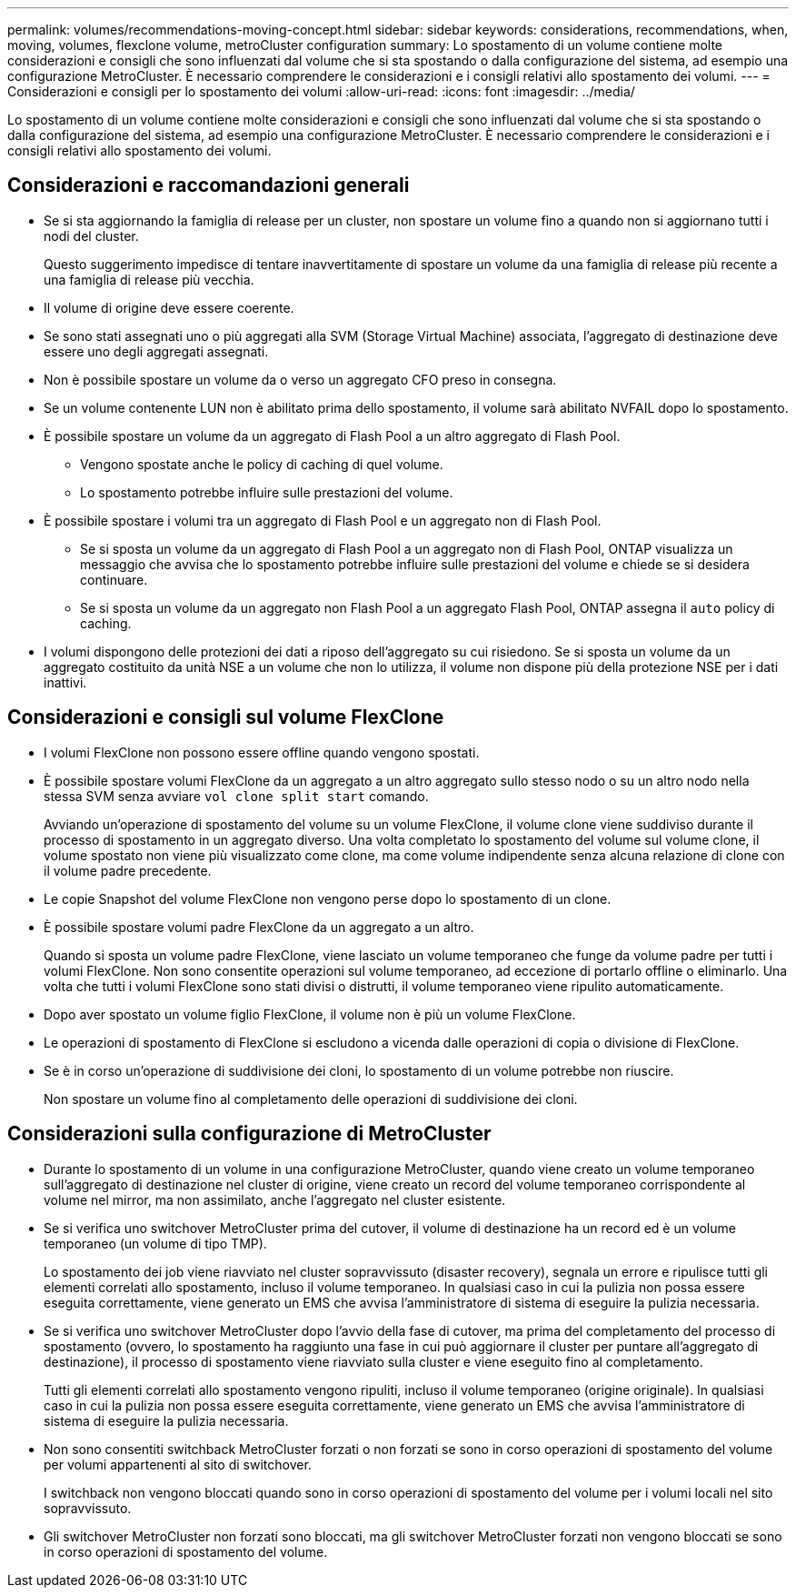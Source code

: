 ---
permalink: volumes/recommendations-moving-concept.html 
sidebar: sidebar 
keywords: considerations, recommendations, when, moving, volumes, flexclone volume, metroCluster configuration 
summary: Lo spostamento di un volume contiene molte considerazioni e consigli che sono influenzati dal volume che si sta spostando o dalla configurazione del sistema, ad esempio una configurazione MetroCluster. È necessario comprendere le considerazioni e i consigli relativi allo spostamento dei volumi. 
---
= Considerazioni e consigli per lo spostamento dei volumi
:allow-uri-read: 
:icons: font
:imagesdir: ../media/


[role="lead"]
Lo spostamento di un volume contiene molte considerazioni e consigli che sono influenzati dal volume che si sta spostando o dalla configurazione del sistema, ad esempio una configurazione MetroCluster. È necessario comprendere le considerazioni e i consigli relativi allo spostamento dei volumi.



== Considerazioni e raccomandazioni generali

* Se si sta aggiornando la famiglia di release per un cluster, non spostare un volume fino a quando non si aggiornano tutti i nodi del cluster.
+
Questo suggerimento impedisce di tentare inavvertitamente di spostare un volume da una famiglia di release più recente a una famiglia di release più vecchia.

* Il volume di origine deve essere coerente.
* Se sono stati assegnati uno o più aggregati alla SVM (Storage Virtual Machine) associata, l'aggregato di destinazione deve essere uno degli aggregati assegnati.
* Non è possibile spostare un volume da o verso un aggregato CFO preso in consegna.
* Se un volume contenente LUN non è abilitato prima dello spostamento, il volume sarà abilitato NVFAIL dopo lo spostamento.
* È possibile spostare un volume da un aggregato di Flash Pool a un altro aggregato di Flash Pool.
+
** Vengono spostate anche le policy di caching di quel volume.
** Lo spostamento potrebbe influire sulle prestazioni del volume.


* È possibile spostare i volumi tra un aggregato di Flash Pool e un aggregato non di Flash Pool.
+
** Se si sposta un volume da un aggregato di Flash Pool a un aggregato non di Flash Pool, ONTAP visualizza un messaggio che avvisa che lo spostamento potrebbe influire sulle prestazioni del volume e chiede se si desidera continuare.
** Se si sposta un volume da un aggregato non Flash Pool a un aggregato Flash Pool, ONTAP assegna il `auto` policy di caching.


* I volumi dispongono delle protezioni dei dati a riposo dell'aggregato su cui risiedono. Se si sposta un volume da un aggregato costituito da unità NSE a un volume che non lo utilizza, il volume non dispone più della protezione NSE per i dati inattivi.




== Considerazioni e consigli sul volume FlexClone

* I volumi FlexClone non possono essere offline quando vengono spostati.
* È possibile spostare volumi FlexClone da un aggregato a un altro aggregato sullo stesso nodo o su un altro nodo nella stessa SVM senza avviare `vol clone split start` comando.
+
Avviando un'operazione di spostamento del volume su un volume FlexClone, il volume clone viene suddiviso durante il processo di spostamento in un aggregato diverso. Una volta completato lo spostamento del volume sul volume clone, il volume spostato non viene più visualizzato come clone, ma come volume indipendente senza alcuna relazione di clone con il volume padre precedente.

* Le copie Snapshot del volume FlexClone non vengono perse dopo lo spostamento di un clone.
* È possibile spostare volumi padre FlexClone da un aggregato a un altro.
+
Quando si sposta un volume padre FlexClone, viene lasciato un volume temporaneo che funge da volume padre per tutti i volumi FlexClone. Non sono consentite operazioni sul volume temporaneo, ad eccezione di portarlo offline o eliminarlo. Una volta che tutti i volumi FlexClone sono stati divisi o distrutti, il volume temporaneo viene ripulito automaticamente.

* Dopo aver spostato un volume figlio FlexClone, il volume non è più un volume FlexClone.
* Le operazioni di spostamento di FlexClone si escludono a vicenda dalle operazioni di copia o divisione di FlexClone.
* Se è in corso un'operazione di suddivisione dei cloni, lo spostamento di un volume potrebbe non riuscire.
+
Non spostare un volume fino al completamento delle operazioni di suddivisione dei cloni.





== Considerazioni sulla configurazione di MetroCluster

* Durante lo spostamento di un volume in una configurazione MetroCluster, quando viene creato un volume temporaneo sull'aggregato di destinazione nel cluster di origine, viene creato un record del volume temporaneo corrispondente al volume nel mirror, ma non assimilato, anche l'aggregato nel cluster esistente.
* Se si verifica uno switchover MetroCluster prima del cutover, il volume di destinazione ha un record ed è un volume temporaneo (un volume di tipo TMP).
+
Lo spostamento dei job viene riavviato nel cluster sopravvissuto (disaster recovery), segnala un errore e ripulisce tutti gli elementi correlati allo spostamento, incluso il volume temporaneo. In qualsiasi caso in cui la pulizia non possa essere eseguita correttamente, viene generato un EMS che avvisa l'amministratore di sistema di eseguire la pulizia necessaria.

* Se si verifica uno switchover MetroCluster dopo l'avvio della fase di cutover, ma prima del completamento del processo di spostamento (ovvero, lo spostamento ha raggiunto una fase in cui può aggiornare il cluster per puntare all'aggregato di destinazione), il processo di spostamento viene riavviato sulla cluster e viene eseguito fino al completamento.
+
Tutti gli elementi correlati allo spostamento vengono ripuliti, incluso il volume temporaneo (origine originale). In qualsiasi caso in cui la pulizia non possa essere eseguita correttamente, viene generato un EMS che avvisa l'amministratore di sistema di eseguire la pulizia necessaria.

* Non sono consentiti switchback MetroCluster forzati o non forzati se sono in corso operazioni di spostamento del volume per volumi appartenenti al sito di switchover.
+
I switchback non vengono bloccati quando sono in corso operazioni di spostamento del volume per i volumi locali nel sito sopravvissuto.

* Gli switchover MetroCluster non forzati sono bloccati, ma gli switchover MetroCluster forzati non vengono bloccati se sono in corso operazioni di spostamento del volume.

